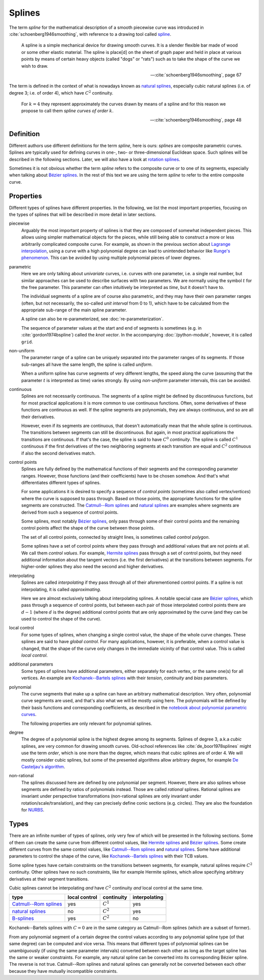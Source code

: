 Splines
=======

The term *spline* for the mathematical description of a smooth piecewise curve
was introduced in :cite:`schoenberg1946smoothing`,
with reference to a drawing tool called spline_.

.. _spline: https://en.wiktionary.org/wiki/spline

..

    A spline is a simple mechanical device for drawing smooth curves.
    It is a slender flexible bar made of wood or some other elastic material.
    The spline is place[d] on the sheet of graph paper and held in place
    at various points by means of certain heavy objects
    (called "dogs" or "rats")
    such as to take the shape of the curve we wish to draw.

    -- :cite:`schoenberg1946smoothing`, page 67

The term is defined in the context of what is nowadays known as
`natural splines`_, especially cubic natural splines
(i.e. of degree 3; i.e. of order 4),
which have :math:`C^2` continuity.

..

    For :math:`k=4` they represent approximately the curves drawn by
    means of a spline and for this reason we propose to call them
    *spline curves of order* :math:`k`.

    -- :cite:`schoenberg1946smoothing`, page 48


Definition
----------

Different authors use different definitions for the term *spline*,
here is ours:
*splines* are composite parametric curves.
Splines are typically used for defining curves in
one-, two- or three-dimensional Euclidean space.
Such splines will be described in the following sections.
Later, we will also have a look at `rotation splines`__.

__ ../rotation/index.ipynb

Sometimes it is not obvious whether the term *spline*
refers to the composite curve or to one of its segments,
especially when talking about `Bézier splines`_.
In the rest of this text we are using the term *spline*
to refer to the entire composite curve.


Properties
----------

Different types of splines have different properties.
In the following, we list the most important properties,
focusing on the types of splines that will be described
in more detail in later sections.

piecewise
    Arguably the most important property of splines is that they are
    composed of somewhat independent pieces.
    This allows using simpler mathematical objects for the pieces,
    while still being able to construct a more or less arbitrarily
    complicated composite curve.
    For example,
    as shown in the previous section about `Lagrange interpolation`__,
    using a curve with a high polynomial degree can lead to
    unintended behavior like `Runge's phenomenon`__.
    This can be avoided by using multiple polynomial pieces of lower degrees.

    __ lagrange.ipynb
    __ lagrange.ipynb#Runge's-Phenomenon

parametric
    Here we are only talking about *univariate* curves,
    i.e. curves with one parameter,
    i.e. a single real number,
    but similar approaches can be used to describe
    surfaces with two parameters.
    We are normally using the symbol :math:`t` for the free parameter.
    This parameter can often intuitively be interpreted as *time*,
    but it doesn't have to.

    The individual segments of a spline are of course also parametric,
    and they may have their own parameter ranges
    (often, but not necessarily, the so-called *unit interval* from 0 to 1),
    which have to be calculated from the appropriate sub-range
    of the main spline parameter.

    A spline can also be re-parameterized, see :doc:`re-parameterization`.

    The sequence of parameter values at the start and end of segments
    is sometimes (e.g. in :cite:`gordon1974bspline`) called the *knot vector*.
    In the accompanying :doc:`/python-module`, however,
    it is called ``grid``.

non-uniform
    The parameter range of a spline can be uniquely separated
    into the parameter ranges of its segments.
    If those sub-ranges all have the same length,
    the spline is called *uniform*.

    When a uniform spline has curve segments of very different lengths,
    the speed along the curve
    (assuming that the parameter :math:`t` is interpreted as time)
    varies strongly.
    By using *non-uniform* parameter intervals, this can be avoided.

continuous
    Splines are not necessarily continuous.
    The segments of a spline might be defined by discontinuous functions,
    but for most practical applications
    it is more common to use continuous functions.
    Often, some derivatives of these functions are continuous as well.
    If the spline segments are polynomials, they are always continuous,
    and so are all their derivatives.

    However, even if its segments are continuous,
    that doesn't automatically mean that the whole spline is continuous.
    The transitions between segments can still be discontinuous.
    But again, in most practical applications the transitions are continuous.
    If that's the case, the spline is said to have
    :math:`C^0` *continuity*.
    The spline is called :math:`C^1` continuous
    if the first derivatives of the two neighboring segments
    at each transition are equal and
    :math:`C^2` continuous if also the second derivatives match.

control points
    Splines are fully defined by the mathematical functions of their segments
    and the corresponding parameter ranges.
    However, those functions (and their coefficients) have to be chosen somehow.
    And that's what differentiates different types of splines.

    For some applications it is desired to specify
    a sequence of *control points*
    (sometimes also called *vertex/vertices*)
    where the curve is supposed to pass through.
    Based on those points, the appropriate functions for the
    spline segments are constructed.
    The `Catmull--Rom splines`_ and `natural splines`_ are examples
    where segments are derived from such a sequence of control points.

    Some splines, most notably `Bézier splines`_,
    only pass through some of their control points and
    the remaining control points affect the shape of the curve
    between those points.

    The set of all control points, connected by straight lines,
    is sometimes called *control polygon*.

    Some splines have a set of control points where they pass through
    and additional values that are not points at all.
    We call them *control values*.
    For example, `Hermite splines`_ pass through a set of control points,
    but they need additional information about the tangent vectors
    (i.e. the first derivatives) at the transitions between segments.
    For higher-order splines they also need the second and higher derivatives.

interpolating
    Splines are called *interpolating* if they
    pass through all of their aforementioned control points.
    If a spline is not interpolating,
    it is called *approximating*.

    Here we are almost exclusively talking about interpolating splines.
    A notable special case are `Bézier splines`_,
    which pass through a sequence of control points,
    but between each pair of those interpolated control points
    there are :math:`d - 1` (where :math:`d` is the degree)
    additional control points that are only approximated by the curve
    (and they can be used to control the shape of the curve).

local control
    For some types of splines,
    when changing a single control value, the shape of the whole curve changes.
    These splines are said to have *global control*.
    For many applications, however,
    it is preferable, when a control value is changed,
    that the shape of the curve only changes in the immediate vicinity of that
    control value.
    This is called *local control*.

additional parameters
    Some types of splines have additional parameters,
    either separately for each vertex, or the same one(s) for all vertices.
    An example are `Kochanek--Bartels splines`_ with their
    *tension*, *continuity* and *bias* parameters.

polynomial
    The curve segments that make up a spline can have an arbitrary mathematical
    description.
    Very often, polynomial curve segments are used,
    and that's also what we will be mostly using here.
    The polynomials will be defined by their basis functions and
    corresponding coefficients, as described in
    the `notebook about polynomial parametric curves`__.

    __ polynomials.ipynb

    The following properties are only relevant for polynomial splines.

degree
    The degree of a polynomial spline is the highest degree among its segments.
    Splines of degree 3, a.k.a *cubic* splines,
    are very common for drawing smooth curves.
    Old-school references like :cite:`de_boor1978splines`
    might use the term *order*, which is one more than the degree,
    which means that cubic splines are of order 4.
    We will mostly consider cubic splines,
    but some of the presented algorithms allow arbitrary degree,
    for example `De Casteljau's algorithm`__.

    __ bezier-de-casteljau.ipynb

non-rational
    The splines discussed here are defined by one polynomial per segment.
    However, there are also splines whose segments are defined by
    ratios of polynomials instead.
    Those are called *rational* splines.
    Rational splines are invariant under perspective transformations
    (non-rational splines are only invariant under rotation/scale/translation),
    and they can precisely define conic sections (e.g. circles).
    They are also the foundation for NURBS__.

    __ https://en.wikipedia.org/wiki/Non-uniform_rational_B-spline


Types
-----

There are an infinite number of types of splines,
only very few of which will be presented in the following sections.
Some of them can create the same curve from different control values,
like `Hermite splines`_ and `Bézier splines`_.
Some create different curves from the same control values,
like `Catmull--Rom splines`_ and `natural splines`_.
Some have additional parameters to control the shape of the curve,
like `Kochanek--Bartels splines`_ with their TCB values.

Some spline types have certain constraints
on the transitions between segments,
for example, natural splines require :math:`C^2` continuity.
Other splines have no such constraints,
like for example Hermite splines,
which allow specifying arbitrary derivatives at their segment transitions.

Cubic splines cannot be interpolating *and* have :math:`C^2` continuity *and*
local control at the same time.

======================= ============= =========== =============
type                    local control continuity  interpolating
======================= ============= =========== =============
`Catmull--Rom splines`_ yes           :math:`C^1` yes
`natural splines`_      no            :math:`C^2` yes
B-splines_              yes           :math:`C^2` no
======================= ============= =========== =============

.. _Hermite splines: hermite.ipynb
.. _Bézier splines: bezier.ipynb
.. _Catmull--Rom splines: catmull-rom.ipynb
.. _natural splines: natural.ipynb
.. _Kochanek--Bartels splines: kochanek-bartels.ipynb
.. _B-splines: https://en.wikipedia.org/wiki/B-spline

Kochanek--Bartels splines with :math:`C = 0`
are in the same category as Catmull--Rom splines
(which are a subset of former).

From any polynomial segment of a certain degree
the control values according to any polynomial spline type
(of that same degree)
can be computed and vice versa.
This means that different types of polynomial splines
can be unambiguously (if using the same parameter intervals)
converted between each other
as long as the target spline has the same or weaker constraints.
For example, any natural spline can be converted into
its corresponding Bézier spline.
The reverse is not true.
Catmull--Rom splines and natural splines
can generally not be converted between each other
because they have mutually incompatible constraints.
